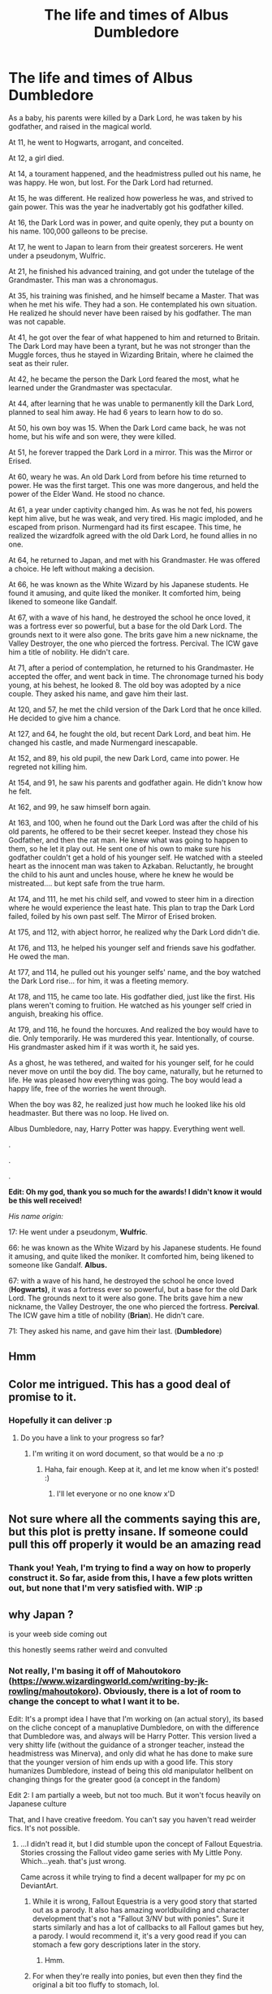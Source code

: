 #+TITLE: The life and times of Albus Dumbledore

* The life and times of Albus Dumbledore
:PROPERTIES:
:Author: Qhi_Sama
:Score: 209
:DateUnix: 1601855953.0
:DateShort: 2020-Oct-05
:FlairText: Prompt
:END:
As a baby, his parents were killed by a Dark Lord, he was taken by his godfather, and raised in the magical world.

At 11, he went to Hogwarts, arrogant, and conceited.

At 12, a girl died.

At 14, a tourament happened, and the headmistress pulled out his name, he was happy. He won, but lost. For the Dark Lord had returned.

At 15, he was different. He realized how powerless he was, and strived to gain power. This was the year he inadvertably got his godfather killed.

At 16, the Dark Lord was in power, and quite openly, they put a bounty on his name. 100,000 galleons to be precise.

At 17, he went to Japan to learn from their greatest sorcerers. He went under a pseudonym, Wulfric.

At 21, he finished his advanced training, and got under the tutelage of the Grandmaster. This man was a chronomagus.

At 35, his training was finished, and he himself became a Master. That was when he met his wife. They had a son. He contemplated his own situation. He realized he should never have been raised by his godfather. The man was not capable.

At 41, he got over the fear of what happened to him and returned to Britain. The Dark Lord may have been a tyrant, but he was not stronger than the Muggle forces, thus he stayed in Wizarding Britain, where he claimed the seat as their ruler.

At 42, he became the person the Dark Lord feared the most, what he learned under the Grandmaster was spectacular.

At 44, after learning that he was unable to permanently kill the Dark Lord, planned to seal him away. He had 6 years to learn how to do so.

At 50, his own boy was 15. When the Dark Lord came back, he was not home, but his wife and son were, they were killed.

At 51, he forever trapped the Dark Lord in a mirror. This was the Mirror or Erised.

At 60, weary he was. An old Dark Lord from before his time returned to power. He was the first target. This one was more dangerous, and held the power of the Elder Wand. He stood no chance.

At 61, a year under captivity changed him. As was he not fed, his powers kept him alive, but he was weak, and very tired. His magic imploded, and he escaped from prison. Nurmengard had its first escapee. This time, he realized the wizardfolk agreed with the old Dark Lord, he found allies in no one.

At 64, he returned to Japan, and met with his Grandmaster. He was offered a choice. He left without making a decision.

At 66, he was known as the White Wizard by his Japanese students. He found it amusing, and quite liked the moniker. It comforted him, being likened to someone like Gandalf.

At 67, with a wave of his hand, he destroyed the school he once loved, it was a fortress ever so powerful, but a base for the old Dark Lord. The grounds next to it were also gone. The brits gave him a new nickname, the Valley Destroyer, the one who pierced the fortress. Percival. The ICW gave him a title of nobility. He didn't care.

At 71, after a period of contemplation, he returned to his Grandmaster. He accepted the offer, and went back in time. The chronomage turned his body young, at his behest, he looked 8. The old boy was adopted by a nice couple. They asked his name, and gave him their last.

At 120, and 57, he met the child version of the Dark Lord that he once killed. He decided to give him a chance.

At 127, and 64, he fought the old, but recent Dark Lord, and beat him. He changed his castle, and made Nurmengard inescapable.

At 152, and 89, his old pupil, the new Dark Lord, came into power. He regreted not killing him.

At 154, and 91, he saw his parents and godfather again. He didn't know how he felt.

At 162, and 99, he saw himself born again.

At 163, and 100, when he found out the Dark Lord was after the child of his old parents, he offered to be their secret keeper. Instead they chose his Godfather, and then the rat man. He knew what was going to happen to them, so he let it play out. He sent one of his own to make sure his godfather couldn't get a hold of his younger self. He watched with a steeled heart as the innocent man was taken to Azkaban. Reluctantly, he brought the child to his aunt and uncles house, where he knew he would be mistreated.... but kept safe from the true harm.

At 174, and 111, he met his child self, and vowed to steer him in a direction where he would experience the least hate. This plan to trap the Dark Lord failed, foiled by his own past self. The Mirror of Erised broken.

At 175, and 112, with abject horror, he realized why the Dark Lord didn't die.

At 176, and 113, he helped his younger self and friends save his godfather. He owed the man.

At 177, and 114, he pulled out his younger selfs' name, and the boy watched the Dark Lord rise... for him, it was a fleeting memory.

At 178, and 115, he came too late. His godfather died, just like the first. His plans weren't coming to fruition. He watched as his younger self cried in anguish, breaking his office.

At 179, and 116, he found the horcuxes. And realized the boy would have to die. Only temporarily. He was murdered this year. Intentionally, of course. His grandmaster asked him if it was worth it, he said yes.

As a ghost, he was tethered, and waited for his younger self, for he could never move on until the boy did. The boy came, naturally, but he returned to life. He was pleased how everything was going. The boy would lead a happy life, free of the worries he went through.

When the boy was 82, he realized just how much he looked like his old headmaster. But there was no loop. He lived on.

Albus Dumbledore, nay, Harry Potter was happy. Everything went well.

.

.

.

*Edit: Oh my god, thank you so much for the awards! I didn't know it would be this well received!*

/His name origin:/

17: He went under a pseudonym, *Wulfric*.

66: he was known as the White Wizard by his Japanese students. He found it amusing, and quite liked the moniker. It comforted him, being likened to someone like Gandalf. *Albus.*

67: with a wave of his hand, he destroyed the school he once loved (*Hogwarts)*, it was a fortress ever so powerful, but a base for the old Dark Lord. The grounds next to it were also gone. The brits gave him a new nickname, the Valley Destroyer, the one who pierced the fortress. *Percival*. The ICW gave him a title of nobility (*Brian*). He didn't care.

71: They asked his name, and gave him their last. (*Dumbledore*)


** Hmm
:PROPERTIES:
:Author: otrovik
:Score: 27
:DateUnix: 1601867827.0
:DateShort: 2020-Oct-05
:END:


** Color me intrigued. This has a good deal of promise to it.
:PROPERTIES:
:Author: BrilliantShard
:Score: 17
:DateUnix: 1601877165.0
:DateShort: 2020-Oct-05
:END:

*** Hopefully it can deliver :p
:PROPERTIES:
:Author: Qhi_Sama
:Score: 2
:DateUnix: 1601910572.0
:DateShort: 2020-Oct-05
:END:

**** Do you have a link to your progress so far?
:PROPERTIES:
:Author: BrilliantShard
:Score: 1
:DateUnix: 1601911243.0
:DateShort: 2020-Oct-05
:END:

***** I'm writing it on word document, so that would be a no :p
:PROPERTIES:
:Author: Qhi_Sama
:Score: 1
:DateUnix: 1601912069.0
:DateShort: 2020-Oct-05
:END:

****** Haha, fair enough. Keep at it, and let me know when it's posted! :)
:PROPERTIES:
:Author: BrilliantShard
:Score: 1
:DateUnix: 1601912117.0
:DateShort: 2020-Oct-05
:END:

******* I'll let everyone or no one know x'D
:PROPERTIES:
:Author: Qhi_Sama
:Score: 2
:DateUnix: 1601983100.0
:DateShort: 2020-Oct-06
:END:


** Not sure where all the comments saying this are, but this plot is pretty insane. If someone could pull this off properly it would be an amazing read
:PROPERTIES:
:Author: SpeedDemon2004
:Score: 15
:DateUnix: 1601886413.0
:DateShort: 2020-Oct-05
:END:

*** Thank you! Yeah, I'm trying to find a way on how to properly construct it. So far, aside from this, I have a few plots written out, but none that I'm very satisfied with. WIP :p
:PROPERTIES:
:Author: Qhi_Sama
:Score: 2
:DateUnix: 1601910563.0
:DateShort: 2020-Oct-05
:END:


** why Japan ?

is your weeb side coming out

this honestly seems rather weird and convulted
:PROPERTIES:
:Author: CommanderL3
:Score: 37
:DateUnix: 1601868587.0
:DateShort: 2020-Oct-05
:END:

*** Not really, I'm basing it off of Mahoutokoro ([[https://www.wizardingworld.com/writing-by-jk-rowling/mahoutokoro]]). Obviously, there is a lot of room to change the concept to what I want it to be.

Edit: It's a prompt idea I have that I'm working on (an actual story), its based on the cliche concept of a manuplative Dumbledore, on with the difference that Dumbledore was, and always will be Harry Potter. This version lived a very shitty life (without the guidance of a stronger teacher, instead the headmistress was Minerva), and only did what he has done to make sure that the younger version of him ends up with a good life. This story humanizes Dumbledore, instead of being this old manipulator hellbent on changing things for the greater good (a concept in the fandom)

Edit 2: I am partially a weeb, but not too much. But it won't focus heavily on Japanese culture

That, and I have creative freedom. You can't say you haven't read weirder fics. It's not possible.
:PROPERTIES:
:Author: Qhi_Sama
:Score: 29
:DateUnix: 1601870109.0
:DateShort: 2020-Oct-05
:END:

**** ...I didn't read it, but I did stumble upon the concept of Fallout Equestria. Stories crossing the Fallout video game series with My Little Pony. Which...yeah. that's just wrong.

Came across it while trying to find a decent wallpaper for my pc on DeviantArt.
:PROPERTIES:
:Author: KingDarius89
:Score: 11
:DateUnix: 1601878917.0
:DateShort: 2020-Oct-05
:END:

***** While it is wrong, Fallout Equestria is a very good story that started out as a parody. It also has amazing worldbuilding and character development that's not a "Fallout 3/NV but with ponies". Sure it starts similarly and has a lot of callbacks to all Fallout games but hey, a parody. I would recommend it, it's a very good read if you can stomach a few gory descriptions later in the story.
:PROPERTIES:
:Author: Deiskos
:Score: 7
:DateUnix: 1601885543.0
:DateShort: 2020-Oct-05
:END:

****** Hmm.
:PROPERTIES:
:Author: Digitiss
:Score: 1
:DateUnix: 1601900740.0
:DateShort: 2020-Oct-05
:END:


***** For when they're really into ponies, but even then they find the original a bit too fluffy to stomach, lol.
:PROPERTIES:
:Author: Bugawd_McGrubber
:Score: 2
:DateUnix: 1601882502.0
:DateShort: 2020-Oct-05
:END:


*** Cause there's hidden dragons and crouching tigers and stuff.
:PROPERTIES:
:Author: Bugawd_McGrubber
:Score: 5
:DateUnix: 1601882375.0
:DateShort: 2020-Oct-05
:END:


** It almost read exactly like Harry Potter's life until Dumbledore's Ginny died. The path stuck together still until our Harry arrived, haha.
:PROPERTIES:
:Author: RowanSkie
:Score: 4
:DateUnix: 1601884464.0
:DateShort: 2020-Oct-05
:END:


** 3 gold awards?
:PROPERTIES:
:Author: CorruptedFlame
:Score: 2
:DateUnix: 1601945294.0
:DateShort: 2020-Oct-06
:END:
